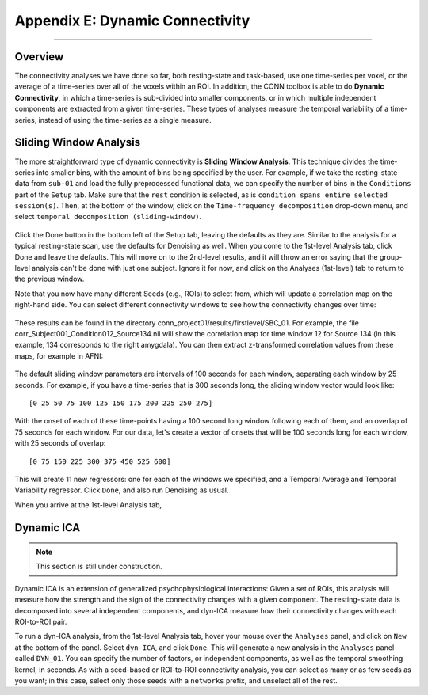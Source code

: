 .. _CONN_AppendixE_DynamicConnectivity:

================================
Appendix E: Dynamic Connectivity
================================

-------

Overview
********

The connectivity analyses we have done so far, both resting-state and task-based, use one time-series per voxel, or the average of a time-series over all of the voxels within an ROI. In addition, the CONN toolbox is able to do **Dynamic Connectivity**, in which a time-series is sub-divided into smaller components, or in which multiple independent components are extracted from a given time-series. These types of analyses measure the temporal variability of a time-series, instead of using the time-series as a single measure.

Sliding Window Analysis
***********************

The more straightforward type of dynamic connectivity is **Sliding Window Analysis**. This technique divides the time-series into smaller bins, with the amount of bins being specified by the user. For example, if we take the resting-state data from ``sub-01`` and load the fully preprocessed functional data, we can specify the number of bins in the ``Conditions`` part of the ``Setup`` tab. Make sure that the ``rest`` condition is selected, as is ``condition spans entire selected session(s)``. Then, at the bottom of the window, click on the ``Time-frequency decomposition`` drop-down menu, and select ``temporal decomposition (sliding-window)``. 


.. figure:: AppendixE_SlidingWindowSetup.png

Click the Done button in the bottom left of the Setup tab, leaving the defaults as they are. Similar to the analysis for a typical resting-state scan, use the defaults for Denoising as well. When you come to the 1st-level Analysis tab, click Done and leave the defaults. This will move on to the 2nd-level results, and it will throw an error saying that the group-level analysis can't be done with just one subject. Ignore it for now, and click on the Analyses (1st-level) tab to return to the previous window.

Note that you now have many different Seeds (e.g., ROIs) to select from, which will update a correlation map on the right-hand side. You can select different connectivity windows to see how the connectivity changes over time:

.. figure:: AppendixE_SlidingWindowResults.png

These results can be found in the directory conn_project01/results/firstlevel/SBC_01. For example, the file corr_Subject001_Condition012_Source134.nii will show the correlation map for time window 12 for Source 134 (in this example, 134 corresponds to the right amygdala). You can then extract z-transformed correlation values from these maps, for example in AFNI:

.. figure:: AppendixE_ViewingResultsAFNI.png

The default sliding window parameters are intervals of 100 seconds for each window, separating each window by 25 seconds. For example, if you have a time-series that is 300 seconds long, the sliding window vector would look like:

::

  [0 25 50 75 100 125 150 175 200 225 250 275]
  
With the onset of each of these time-points having a 100 second long window following each of them, and an overlap of 75 seconds for each window. For our data, let's create a vector of onsets that will be 100 seconds long for each window, with 25 seconds of overlap:

::

  [0 75 150 225 300 375 450 525 600]
  
This will create 11 new regressors: one for each of the windows we specified, and a Temporal Average and Temporal Variability regressor. Click ``Done``, and also run Denoising as usual.

When you arrive at the 1st-level Analysis tab,


Dynamic ICA
***********

.. note::

  This section is still under construction.
  
Dynamic ICA is an extension of generalized psychophysiological interactions: Given a set of ROIs, this analysis will measure how the strength and the sign of the connectivity changes with a given component. The resting-state data is decomposed into several independent components, and dyn-ICA measure how their connectivity changes with each ROI-to-ROI pair.

To run a dyn-ICA analysis, from the 1st-level Analysis tab, hover your mouse over the ``Analyses`` panel, and click on ``New`` at the bottom of the panel. Select ``dyn-ICA``, and click ``Done``. This will generate a new analysis in the ``Analyses`` panel called ``DYN_01``. You can specify the number of factors, or independent components, as well as the temporal smoothing kernel, in seconds. As with a seed-based or ROI-to-ROI connectivity analysis, you can select as many or as few seeds as you want; in this case, select only those seeds with a ``networks`` prefix, and unselect all of the rest. 
